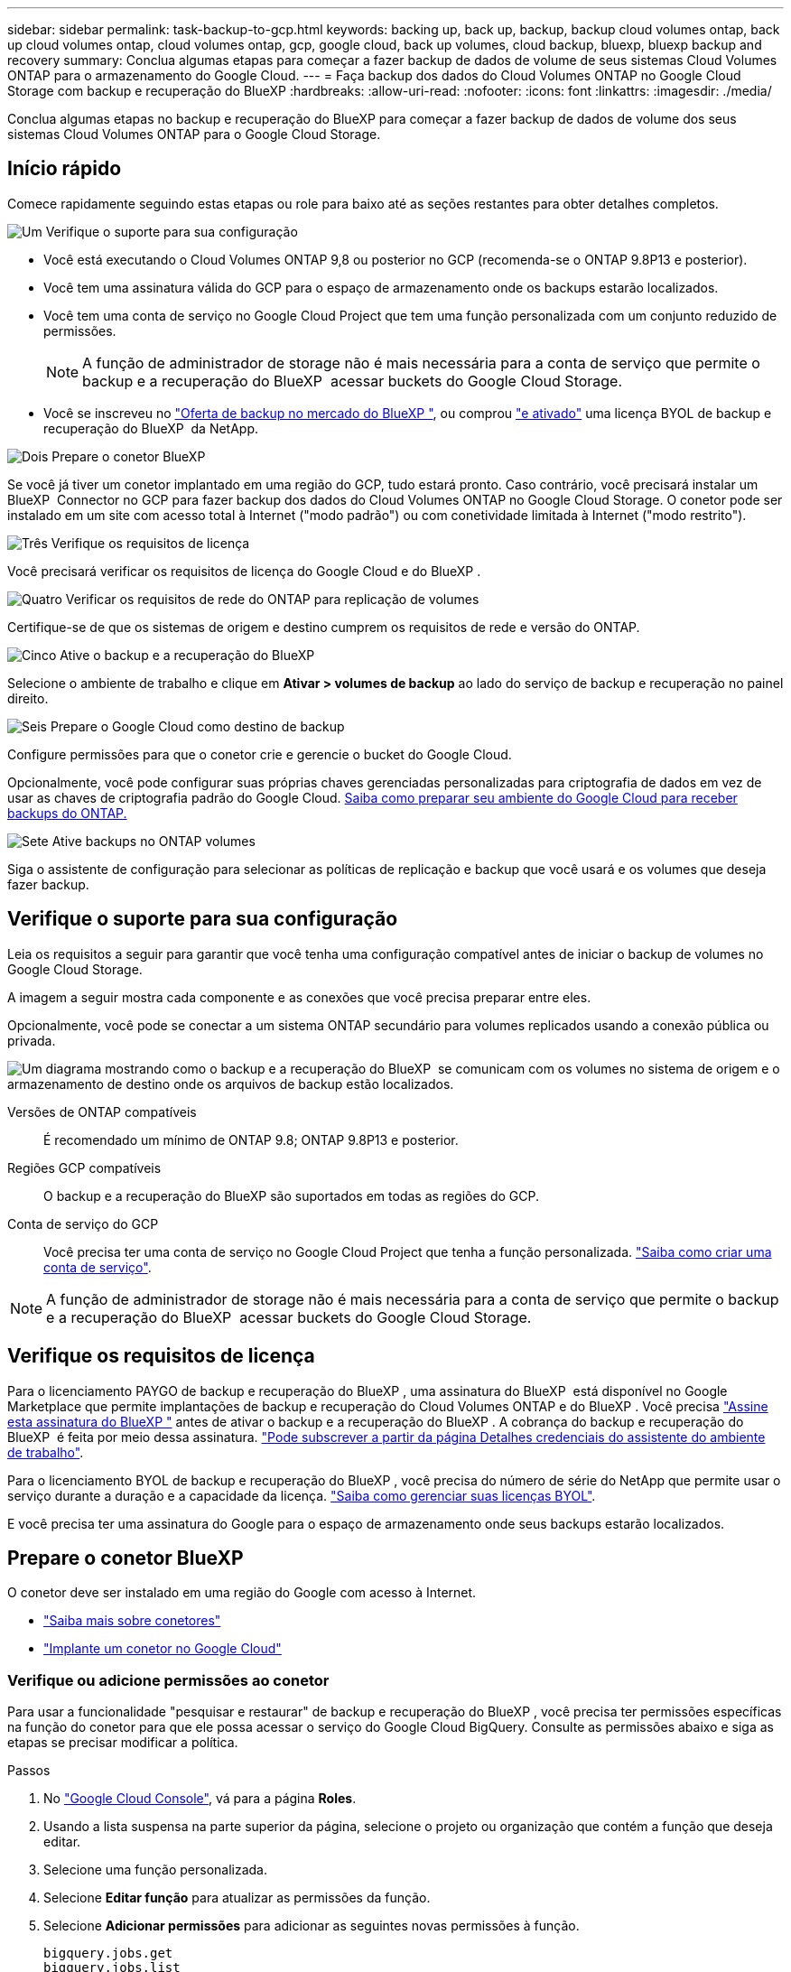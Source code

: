 ---
sidebar: sidebar 
permalink: task-backup-to-gcp.html 
keywords: backing up, back up, backup, backup cloud volumes ontap, back up cloud volumes ontap, cloud volumes ontap, gcp, google cloud, back up volumes, cloud backup, bluexp, bluexp backup and recovery 
summary: Conclua algumas etapas para começar a fazer backup de dados de volume de seus sistemas Cloud Volumes ONTAP para o armazenamento do Google Cloud. 
---
= Faça backup dos dados do Cloud Volumes ONTAP no Google Cloud Storage com backup e recuperação do BlueXP
:hardbreaks:
:allow-uri-read: 
:nofooter: 
:icons: font
:linkattrs: 
:imagesdir: ./media/


[role="lead"]
Conclua algumas etapas no backup e recuperação do BlueXP para começar a fazer backup de dados de volume dos seus sistemas Cloud Volumes ONTAP para o Google Cloud Storage.



== Início rápido

Comece rapidamente seguindo estas etapas ou role para baixo até as seções restantes para obter detalhes completos.

.image:https://raw.githubusercontent.com/NetAppDocs/common/main/media/number-1.png["Um"] Verifique o suporte para sua configuração
[role="quick-margin-list"]
* Você está executando o Cloud Volumes ONTAP 9,8 ou posterior no GCP (recomenda-se o ONTAP 9.8P13 e posterior).
* Você tem uma assinatura válida do GCP para o espaço de armazenamento onde os backups estarão localizados.
* Você tem uma conta de serviço no Google Cloud Project que tem uma função personalizada com um conjunto reduzido de permissões.
+

NOTE: A função de administrador de storage não é mais necessária para a conta de serviço que permite o backup e a recuperação do BlueXP  acessar buckets do Google Cloud Storage.

* Você se inscreveu no https://console.cloud.google.com/marketplace/details/netapp-cloudmanager/cloud-manager?supportedpurview=project&rif_reserved["Oferta de backup no mercado do BlueXP "^], ou comprou link:task-licensing-cloud-backup.html#use-a-bluexp-backup-and-recovery-byol-license["e ativado"^] uma licença BYOL de backup e recuperação do BlueXP  da NetApp.


.image:https://raw.githubusercontent.com/NetAppDocs/common/main/media/number-2.png["Dois"] Prepare o conetor BlueXP 
[role="quick-margin-para"]
Se você já tiver um conetor implantado em uma região do GCP, tudo estará pronto. Caso contrário, você precisará instalar um BlueXP  Connector no GCP para fazer backup dos dados do Cloud Volumes ONTAP no Google Cloud Storage. O conetor pode ser instalado em um site com acesso total à Internet ("modo padrão") ou com conetividade limitada à Internet ("modo restrito").

.image:https://raw.githubusercontent.com/NetAppDocs/common/main/media/number-3.png["Três"] Verifique os requisitos de licença
[role="quick-margin-para"]
Você precisará verificar os requisitos de licença do Google Cloud e do BlueXP .

.image:https://raw.githubusercontent.com/NetAppDocs/common/main/media/number-4.png["Quatro"] Verificar os requisitos de rede do ONTAP para replicação de volumes
[role="quick-margin-para"]
Certifique-se de que os sistemas de origem e destino cumprem os requisitos de rede e versão do ONTAP.

.image:https://raw.githubusercontent.com/NetAppDocs/common/main/media/number-5.png["Cinco"] Ative o backup e a recuperação do BlueXP 
[role="quick-margin-para"]
Selecione o ambiente de trabalho e clique em *Ativar > volumes de backup* ao lado do serviço de backup e recuperação no painel direito.

.image:https://raw.githubusercontent.com/NetAppDocs/common/main/media/number-6.png["Seis"] Prepare o Google Cloud como destino de backup
[role="quick-margin-para"]
Configure permissões para que o conetor crie e gerencie o bucket do Google Cloud.

[role="quick-margin-para"]
Opcionalmente, você pode configurar suas próprias chaves gerenciadas personalizadas para criptografia de dados em vez de usar as chaves de criptografia padrão do Google Cloud. <<Prepare o Google Cloud Storage como destino de backup,Saiba como preparar seu ambiente do Google Cloud para receber backups do ONTAP.>>

.image:https://raw.githubusercontent.com/NetAppDocs/common/main/media/number-7.png["Sete"] Ative backups no ONTAP volumes
[role="quick-margin-para"]
Siga o assistente de configuração para selecionar as políticas de replicação e backup que você usará e os volumes que deseja fazer backup.



== Verifique o suporte para sua configuração

Leia os requisitos a seguir para garantir que você tenha uma configuração compatível antes de iniciar o backup de volumes no Google Cloud Storage.

A imagem a seguir mostra cada componente e as conexões que você precisa preparar entre eles.

Opcionalmente, você pode se conectar a um sistema ONTAP secundário para volumes replicados usando a conexão pública ou privada.

image:diagram_cloud_backup_cvo_google.png["Um diagrama mostrando como o backup e a recuperação do BlueXP  se comunicam com os volumes no sistema de origem e o armazenamento de destino onde os arquivos de backup estão localizados."]

Versões de ONTAP compatíveis:: É recomendado um mínimo de ONTAP 9.8; ONTAP 9.8P13 e posterior.
Regiões GCP compatíveis:: O backup e a recuperação do BlueXP são suportados em todas as regiões do GCP.
Conta de serviço do GCP:: Você precisa ter uma conta de serviço no Google Cloud Project que tenha a função personalizada. https://docs.netapp.com/us-en/bluexp-cloud-volumes-ontap/task-creating-gcp-service-account.html["Saiba como criar uma conta de serviço"^].



NOTE: A função de administrador de storage não é mais necessária para a conta de serviço que permite o backup e a recuperação do BlueXP  acessar buckets do Google Cloud Storage.



== Verifique os requisitos de licença

Para o licenciamento PAYGO de backup e recuperação do BlueXP , uma assinatura do BlueXP  está disponível no Google Marketplace que permite implantações de backup e recuperação do Cloud Volumes ONTAP e do BlueXP . Você precisa https://console.cloud.google.com/marketplace/details/netapp-cloudmanager/cloud-manager?supportedpurview=project["Assine esta assinatura do BlueXP "^] antes de ativar o backup e a recuperação do BlueXP . A cobrança do backup e recuperação do BlueXP  é feita por meio dessa assinatura. https://docs.netapp.com/us-en/bluexp-cloud-volumes-ontap/task-deploying-gcp.html["Pode subscrever a partir da página Detalhes  credenciais do assistente do ambiente de trabalho"^].

Para o licenciamento BYOL de backup e recuperação do BlueXP , você precisa do número de série do NetApp que permite usar o serviço durante a duração e a capacidade da licença. link:task-licensing-cloud-backup.html#use-a-bluexp-backup-and-recovery-byol-license["Saiba como gerenciar suas licenças BYOL"^].

E você precisa ter uma assinatura do Google para o espaço de armazenamento onde seus backups estarão localizados.



== Prepare o conetor BlueXP 

O conetor deve ser instalado em uma região do Google com acesso à Internet.

* https://docs.netapp.com/us-en/bluexp-setup-admin/concept-connectors.html["Saiba mais sobre conetores"^]
* https://docs.netapp.com/us-en/bluexp-setup-admin/task-quick-start-connector-google.html["Implante um conetor no Google Cloud"^]




=== Verifique ou adicione permissões ao conetor

Para usar a funcionalidade "pesquisar e restaurar" de backup e recuperação do BlueXP , você precisa ter permissões específicas na função do conetor para que ele possa acessar o serviço do Google Cloud BigQuery. Consulte as permissões abaixo e siga as etapas se precisar modificar a política.

.Passos
. No https://console.cloud.google.com["Google Cloud Console"^], vá para a página *Roles*.
. Usando a lista suspensa na parte superior da página, selecione o projeto ou organização que contém a função que deseja editar.
. Selecione uma função personalizada.
. Selecione *Editar função* para atualizar as permissões da função.
. Selecione *Adicionar permissões* para adicionar as seguintes novas permissões à função.
+
[source, json]
----
bigquery.jobs.get
bigquery.jobs.list
bigquery.jobs.listAll
bigquery.datasets.create
bigquery.datasets.get
bigquery.jobs.create
bigquery.tables.get
bigquery.tables.getData
bigquery.tables.list
bigquery.tables.create
----
. Selecione *Atualizar* para salvar a função editada.




=== Informações necessárias para usar chaves de criptografia gerenciadas pelo cliente (CMEK)

Você pode usar suas próprias chaves gerenciadas pelo cliente para criptografia de dados em vez de usar as chaves de criptografia gerenciadas pelo Google padrão. As chaves entre regiões e entre projetos são suportadas, para que você possa escolher um projeto para um bucket diferente do projeto da chave CMEK. Se você está planejando usar suas próprias chaves gerenciadas pelo cliente:

* Você precisará ter o Key Ring e o Key Name para poder adicionar essas informações no assistente de ativação. https://cloud.google.com/kms/docs/cmek["Saiba mais sobre chaves de criptografia gerenciadas pelo cliente"^].
* Você precisará verificar se essas permissões necessárias estão incluídas na função do conetor:


[source, json]
----
cloudkms.cryptoKeys.get
cloudkms.cryptoKeys.getIamPolicy
cloudkms.cryptoKeys.list
cloudkms.cryptoKeys.setIamPolicy
cloudkms.keyRings.get
cloudkms.keyRings.getIamPolicy
cloudkms.keyRings.list
cloudkms.keyRings.setIamPolicy
----
* Você precisará verificar se a API "Cloud Key Management Service (KMS)" do Google está habilitada em seu projeto. Consulte https://cloud.google.com/apis/docs/getting-started#enabling_apis["Documentação do Google Cloud: Habilitando APIs"] para obter detalhes.


*Considerações CMEK:*

* Tanto o HSM (suportado por hardware) quanto as chaves geradas por software são suportados.
* As chaves do Cloud KMS recém-criadas ou importadas são suportadas.
* Apenas chaves regionais são suportadas; chaves globais não são suportadas.
* Atualmente, apenas o propósito "Symmetric encriptar/desencriptar" é suportado.
* Ao agente de serviço associado à conta de armazenamento é atribuída a função do IAM "CryptoKey Encrypter/Decrypter (roles/cloudkms.cryptoKeyEncrypterDecrypter)" pelo backup e recuperação do BlueXP .




=== Crie seus próprios baldes

Por padrão, o serviço cria buckets para você. Se você quiser usar seus próprios buckets, você pode criá-los antes de iniciar o assistente de ativação de backup e, em seguida, selecionar esses buckets no assistente.

link:concept-protection-journey.html#do-you-want-to-create-your-own-object-storage-container["Saiba mais sobre como criar seus próprios buckets"^].



== Verificar os requisitos de rede do ONTAP para replicação de volumes

Se você planeja criar volumes replicados em um sistema ONTAP secundário usando o backup e a recuperação do BlueXP , certifique-se de que os sistemas de origem e destino atendam aos seguintes requisitos de rede.



==== Requisitos de rede da ONTAP no local

* Se o cluster estiver em suas instalações, você deverá ter uma conexão da rede corporativa à rede virtual no provedor de nuvem. Normalmente, esta é uma conexão VPN.
* Os clusters do ONTAP devem atender a requisitos adicionais de sub-rede, porta, firewall e cluster.
+
Como você pode replicar para o Cloud Volumes ONTAP ou sistemas locais, revise os requisitos de peering para sistemas ONTAP locais. https://docs.netapp.com/us-en/ontap-sm-classic/peering/reference_prerequisites_for_cluster_peering.html["Veja os pré-requisitos para peering de cluster na documentação do ONTAP"^].





==== Requisitos de rede da Cloud Volumes ONTAP

* O grupo de segurança da instância deve incluir as regras de entrada e saída necessárias: Especificamente, regras para ICMP e portas 11104 e 11105. Essas regras estão incluídas no grupo de segurança predefinido.


* Para replicar dados entre dois sistemas Cloud Volumes ONTAP em sub-redes diferentes, as sub-redes devem ser roteadas juntas (essa é a configuração padrão).




== Ative o backup e a recuperação do BlueXP  no Cloud Volumes ONTAP

É fácil habilitar o backup e a recuperação do BlueXP . As etapas diferem ligeiramente dependendo se você tem um sistema Cloud Volumes ONTAP existente ou um novo.

*Ativar backup e recuperação do BlueXP  em um novo sistema*

O backup e a recuperação do BlueXP  podem ser ativados quando você concluir o assistente de ambiente de trabalho para criar um novo sistema Cloud Volumes ONTAP.

Você deve ter uma conta de serviço já configurada. Se você não selecionar uma conta de serviço ao criar o sistema Cloud Volumes ONTAP, será necessário desativar o sistema e adicionar a conta de serviço ao Cloud Volumes ONTAP a partir do console do GCP.

 https://docs.netapp.com/us-en/bluexp-cloud-volumes-ontap/task-deploying-gcp.html["Iniciando o Cloud Volumes ONTAP na GCP"^]Consulte para obter os requisitos e detalhes para criar seu sistema Cloud Volumes ONTAP.

.Passos
. No BlueXP  Canvas, selecione *Adicionar ambiente de trabalho*, escolha o provedor de nuvem e selecione *Adicionar novo*. Selecione *Create Cloud Volumes ONTAP*.
. *Escolha um local*: Selecione *Google Cloud Platform*.
. *Escolha tipo*: Selecione *Cloud Volumes ONTAP* (nó único ou alta disponibilidade).
. *Detalhes e credenciais*: Insira as seguintes informações:
+
.. Clique em *Editar Projeto* e selecione um novo projeto se o que você deseja usar for diferente do Projeto padrão (onde o conetor reside).
.. Especifique o nome do cluster.
.. Ative a opção *conta de serviço* e selecione a conta de serviço que tem a função Administrador de armazenamento predefinida. Isso é necessário para habilitar backups e disposição em camadas.
.. Especifique as credenciais.
+
Verifique se há uma assinatura do GCP Marketplace.

+
image:screenshot_backup_to_gcp_new_env.png["Captura de tela que mostra como habilitar uma conta de serviço no assistente de ambiente de trabalho."]



. *Serviços*: Deixe o serviço de backup e recuperação do BlueXP  ativado e clique em *continuar*.
+
image:screenshot_backup_to_gcp.png["Mostra a opção de backup e recuperação do BlueXP  no assistente de ambiente de trabalho."]

. Preencha as páginas do assistente para implantar o sistema conforme descrito em https://docs.netapp.com/us-en/bluexp-cloud-volumes-ontap/task-deploying-gcp.html["Iniciando o Cloud Volumes ONTAP na GCP"^].



TIP: Para modificar as configurações de backup ou adicionar replicação, link:task-manage-backups-ontap.html["Gerenciar backups do ONTAP"]consulte .

.Resultado
O backup e a recuperação do BlueXP  estão ativados no sistema. Depois de criar volumes nesses sistemas Cloud Volumes ONTAP, inicie o backup e a recuperação do BlueXP  e link:task-manage-backups-ontap.html#activate-backup-on-additional-volumes-in-a-working-environment["ative o backup em cada volume que você deseja proteger"]o .

*Ativar backup e recuperação do BlueXP  em um sistema existente*

Você pode habilitar o backup e a recuperação do BlueXP  a qualquer momento diretamente do ambiente de trabalho.

.Passos
. No BlueXP  Canvas, selecione o ambiente de trabalho e selecione *Enable* ao lado do serviço de backup e recuperação no painel direito.
+
Se o destino do Google Cloud Storage para seus backups existir como um ambiente de trabalho no Canvas, você poderá arrastar o cluster para o ambiente de trabalho do Google Cloud Storage para iniciar o assistente de configuração.

+
image:screenshot_backup_cvo_enable.png["Uma captura de tela que mostra o botão Configurações de backup e recuperação do BlueXP , que está disponível depois de selecionar um ambiente de trabalho."]




TIP: Para modificar as configurações de backup ou adicionar replicação, link:task-manage-backups-ontap.html["Gerenciar backups do ONTAP"]consulte .



== Prepare o Google Cloud Storage como destino de backup

Preparar o Google Cloud Storage como destino de backup envolve as seguintes etapas:

* Configurar permissões.
* (Opcional) Crie seus próprios buckets. (O serviço criará buckets para você, se você quiser.)
* (Opcional) Configurar chaves gerenciadas pelo cliente para criptografia de dados




=== Configurar permissões

Você precisa fornecer chaves de acesso ao armazenamento para uma conta de serviço que tenha permissões específicas usando uma função personalizada. Uma conta de serviço permite que o backup e a recuperação do BlueXP  autentiquem e acessem os buckets do Cloud Storage usados para armazenar backups. As chaves são necessárias para que o Google Cloud Storage saiba quem está fazendo a solicitação.

.Passos
. No https://console.cloud.google.com["Google Cloud Console"^], vá para a página *Roles*.
. https://cloud.google.com/iam/docs/creating-custom-roles#creating_a_custom_role["Crie uma nova função"^] com as seguintes permissões:
+
[source, json]
----
storage.buckets.create
storage.buckets.delete
storage.buckets.get
storage.buckets.list
storage.buckets.update
storage.buckets.getIamPolicy
storage.multipartUploads.create
storage.objects.create
storage.objects.delete
storage.objects.get
storage.objects.list
storage.objects.update
----
. No console do Google Cloud, https://console.cloud.google.com/iam-admin/serviceaccounts["Vá para a página Contas de Serviço"^].
. Selecione seu projeto Cloud.
. Selecione *criar conta de serviço* e forneça as informações necessárias:
+
.. *Detalhes da conta de serviço*: Insira um nome e uma descrição.
.. *Conceder acesso a essa conta de serviço ao projeto*: Selecione a função personalizada que você acabou de criar.
.. Selecione *Concluído*.


. Vá para https://console.cloud.google.com/storage/settings["Configurações de armazenamento do GCP"^] e crie chaves de acesso para a conta de serviço:
+
.. Selecione um projeto e selecione *interoperabilidade*. Se ainda não o tiver feito, selecione *Ativar acesso à interoperabilidade*.
.. Em *chaves de acesso para contas de serviço*, selecione *criar uma chave para uma conta de serviço*, selecione a conta de serviço que acabou de criar e clique em *criar chave*.
+
Você precisará inserir as chaves no backup e recuperação do BlueXP  mais tarde quando configurar o serviço de backup.







=== Crie seus próprios baldes

Por padrão, o serviço cria buckets para você. Ou, se você quiser usar seus próprios buckets, você pode criá-los antes de iniciar o assistente de ativação de backup e, em seguida, selecionar esses buckets no assistente.

link:concept-protection-journey.html#do-you-want-to-create-your-own-object-storage-container["Saiba mais sobre como criar seus próprios buckets"^].



=== Configurar chaves de criptografia gerenciadas pelo cliente (CMEK) para criptografia de dados

Você pode usar suas próprias chaves gerenciadas pelo cliente para criptografia de dados em vez de usar as chaves de criptografia gerenciadas pelo Google padrão. As chaves entre regiões e entre projetos são suportadas, para que você possa escolher um projeto para um bucket diferente do projeto da chave CMEK.

Se você está planejando usar suas próprias chaves gerenciadas pelo cliente:

* Você precisará ter o Key Ring e o Key Name para poder adicionar essas informações no assistente de ativação. https://cloud.google.com/kms/docs/cmek["Saiba mais sobre chaves de criptografia gerenciadas pelo cliente"^].
* Você precisará verificar se essas permissões necessárias estão incluídas na função do conetor:
+
[source, json]
----
cloudkms.cryptoKeys.get
cloudkms.cryptoKeys.getIamPolicy
cloudkms.cryptoKeys.list
cloudkms.cryptoKeys.setIamPolicy
cloudkms.keyRings.get
cloudkms.keyRings.getIamPolicy
cloudkms.keyRings.list
cloudkms.keyRings.setIamPolicy
----
* Você precisará verificar se a API "Cloud Key Management Service (KMS)" do Google está habilitada em seu projeto. Consulte https://cloud.google.com/apis/docs/getting-started#enabling_apis["Documentação do Google Cloud: Habilitando APIs"] para obter detalhes.


*Considerações CMEK:*

* Tanto as chaves HSM (suportadas por hardware) como as chaves geradas por software são suportadas.
* As chaves do Cloud KMS recém-criadas ou importadas são suportadas.
* Apenas são suportadas chaves regionais, não são suportadas chaves globais.
* Atualmente, apenas o propósito "Symmetric encriptar/desencriptar" é suportado.
* Ao agente de serviço associado à conta de armazenamento é atribuída a função do IAM "CryptoKey Encrypter/Decrypter (roles/cloudkms.cryptoKeyEncrypterDecrypter)" pelo backup e recuperação do BlueXP .




== Ative backups no ONTAP volumes

Ative os backups a qualquer momento diretamente do seu ambiente de trabalho no local.

Um assistente leva você através dos seguintes passos principais:

* <<Selecione os volumes que deseja fazer backup>>
* <<Defina a estratégia de backup>>
* <<Reveja as suas seleções>>


Você também pode <<Mostrar os comandos API>>na etapa de revisão, para que você possa copiar o código para automatizar a ativação de backup para futuros ambientes de trabalho.



=== Inicie o assistente

.Passos
. Acesse o assistente Ativar backup e recuperação usando uma das seguintes maneiras:
+
** Na tela BlueXP , selecione o ambiente de trabalho e selecione *Ativar > volumes de backup* ao lado do serviço de backup e recuperação no painel direito.
+
image:screenshot_backup_onprem_enable.png["Uma captura de tela que mostra o botão de ativação de backup e recuperação que está disponível depois de selecionar um ambiente de trabalho."]

+
Se o destino do GCP para seus backups existir como um ambiente de trabalho no Canvas, você poderá arrastar o cluster do ONTAP para o armazenamento de objetos do GCP.

** Selecione *volumes* na barra de backup e recuperação. Na guia volumes, selecione o ícone *ações* image:icon-action.png["Ícone ações"]e selecione *Ativar Backup* para um único volume (que ainda não tem replicação ou backup para armazenamento de objetos já ativado).


+
A página Introdução do assistente mostra as opções de proteção, incluindo snapshots locais, replicação e backups. Se você fez a segunda opção nesta etapa, a página Definir estratégia de backup será exibida com um volume selecionado.

. Continue com as seguintes opções:
+
** Se já tiver um conetor BlueXP , está tudo definido. Basta selecionar *seguinte*.
** Se você ainda não tiver um conetor BlueXP , a opção *Adicionar um conetor* será exibida. <<Prepare o conetor BlueXP >>Consulte a .






=== Selecione os volumes que deseja fazer backup

Escolha os volumes que você deseja proteger. Um volume protegido é aquele que tem uma ou mais das seguintes opções: Política de snapshot, política de replicação, política de backup para objeto.

Você pode optar por proteger o FlexVol ou o FlexGroup volumes. No entanto, não é possível selecionar uma combinação desses volumes ao ativar o backup para um ambiente de trabalho. Veja como link:task-manage-backups-ontap.html#activate-backup-on-additional-volumes-in-a-working-environment["ative o backup para volumes adicionais no ambiente de trabalho"](FlexVol ou FlexGroup) depois de configurar o backup para os volumes iniciais.

[NOTE]
====
* Você pode ativar um backup apenas em um único volume FlexGroup de cada vez.
* Os volumes selecionados devem ter a mesma configuração SnapLock. Todos os volumes devem ter o SnapLock Enterprise ativado ou o SnapLock desativado.


====
.Passos
Observe que se os volumes escolhidos já tiverem políticas Snapshot ou replicação aplicadas, as políticas selecionadas posteriormente substituirão essas políticas existentes.

. Na página Selecionar volumes, selecione o volume ou volumes que deseja proteger.
+
** Opcionalmente, filtre as linhas para mostrar apenas volumes com determinados tipos de volume, estilos e muito mais para facilitar a seleção.
** Depois de selecionar o primeiro volume, você pode selecionar todos os volumes FlexVol (volumes FlexGroup podem ser selecionados um de cada vez somente). Para fazer backup de todos os volumes FlexVol existentes, marque primeiro um volume e marque a caixa na linha de título. (image:button_backup_all_volumes.png[""]).
** Para fazer backup de volumes individuais, marque a caixa para cada volume (image:button_backup_1_volume.png[""] ).


. Selecione *seguinte*.




=== Defina a estratégia de backup

Definir a estratégia de backup envolve definir as seguintes opções:

* Quer você queira uma ou todas as opções de backup: Snapshots locais, replicação e backup no storage de objetos
* Arquitetura
* Política de instantâneo local
* Destino e política de replicação
+

NOTE: Se os volumes escolhidos tiverem políticas de Snapshot e replicação diferentes das políticas selecionadas nesta etapa, as políticas existentes serão sobrescritas.

* Backup para informações de armazenamento de objetos (provedor, criptografia, rede, política de backup e opções de exportação).


.Passos
. Na página Definir estratégia de backup, escolha uma ou todas as opções a seguir. Todos os três são selecionados por padrão:
+
** *Instantâneos locais*: Se você estiver executando replicação ou fazendo backup em armazenamento de objetos, os snapshots locais devem ser criados.
** *Replicação*: Cria volumes replicados em outro sistema de armazenamento ONTAP.
** *Backup*: Faz backup de volumes para armazenamento de objetos.


. *Arquitetura*: Se você escolheu replicação e backup, escolha um dos seguintes fluxos de informações:
+
** *Cascading*: As informações fluem do sistema de armazenamento primário para o secundário e do armazenamento secundário para o armazenamento de objetos.
** *Fan out*: As informações fluem do sistema de armazenamento primário para o secundário _e_ do armazenamento primário para o armazenamento de objetos.
+
Para obter detalhes sobre essas arquiteturas, link:concept-protection-journey.html["Planeje sua jornada de proteção"]consulte .



. *Snapshot local*: Escolha uma política Snapshot existente ou crie uma.
+

TIP: Para criar uma política personalizada antes de ativar a cópia de segurança, link:task-create-policies-ontap.html["Crie uma política"]consulte .

+
Para criar uma política, selecione *criar nova política* e faça o seguinte:

+
** Introduza o nome da política.
** Selecione até 5 programações, normalmente de frequências diferentes.
** Selecione *criar*.


. *Replicação*: Defina as seguintes opções:
+
** *Destino de replicação*: Selecione o ambiente de trabalho de destino e SVM. Opcionalmente, selecione o agregado de destino ou agregados e o prefixo ou sufixo que será adicionado ao nome do volume replicado.
** *Política de replicação*: Escolha uma política de replicação existente ou crie uma.
+

TIP: Para criar uma política personalizada antes de ativar a replicação, link:task-create-policies-ontap.html["Crie uma política"]consulte .

+
Para criar uma política, selecione *criar nova política* e faça o seguinte:

+
*** Introduza o nome da política.
*** Selecione até 5 programações, normalmente de frequências diferentes.
*** Selecione *criar*.




. *Fazer backup para Objeto*: Se você selecionou *Backup*, defina as seguintes opções:
+
** *Fornecedor*: Selecione *Google Cloud*.
** *Configurações do provedor*: Insira os detalhes do provedor e a região onde os backups serão armazenados.
+
Crie um novo bucket ou selecione um existente.

** *Chave de criptografia*: Se você criou um novo bucket do Google, insira as informações da chave de criptografia fornecidas pelo provedor. Escolha se você usará as chaves de criptografia padrão do Google Cloud ou escolha suas próprias chaves gerenciadas pelo cliente na sua conta do Google para gerenciar a criptografia de seus dados.
+
Se você optar por usar suas próprias chaves gerenciadas pelo cliente, insira o cofre de chaves e as informações da chave.



+

NOTE: Se você escolheu um bucket existente do Google Cloud, as informações de criptografia já estão disponíveis, para que você não precise inseri-lo agora.

+
** *Política de backup*: Selecione uma política de armazenamento de backup para objeto existente ou crie uma.
+

TIP: Para criar uma política personalizada antes de ativar a cópia de segurança, link:task-create-policies-ontap.html["Crie uma política"]consulte .

+
Para criar uma política, selecione *criar nova política* e faça o seguinte:

+
*** Introduza o nome da política.
*** Selecione até 5 programações, normalmente de frequências diferentes.
*** Selecione *criar*.


** *Exportar cópias Snapshot existentes para o armazenamento de objetos como cópias de backup*: Se houver cópias Snapshot locais para volumes neste ambiente de trabalho que correspondam ao rótulo de agendamento de backup que você acabou de selecionar para este ambiente de trabalho (por exemplo, diário, semanal, etc.), esse prompt adicional será exibido. Marque esta caixa para que todos os snapshots históricos sejam copiados para o armazenamento de objetos como arquivos de backup para garantir a proteção mais completa para seus volumes.


. Selecione *seguinte*.




=== Reveja as suas seleções

Esta é a oportunidade de rever as suas seleções e fazer ajustes, se necessário.

.Passos
. Na página Review (Revisão), reveja as suas seleções.
. Opcionalmente, marque a caixa para *Sincronizar automaticamente os rótulos de política Snapshot com os rótulos de política de replicação e backup*. Isso cria snapshots com um rótulo que corresponde aos rótulos nas políticas de replicação e backup.
. Selecione *Ativar Backup*.


.Resultado
O backup e a recuperação do BlueXP  começam a fazer os backups iniciais dos seus volumes. A transferência de linha de base do volume replicado e do arquivo de backup inclui uma cópia completa dos dados do sistema de storage primário. As transferências subsequentes contêm cópias diferenciais dos dados do sistema de storage primário contidos nas cópias Snapshot.

Um volume replicado é criado no cluster de destino que será sincronizado com o volume do sistema de storage primário.

Um bucket do Google Cloud Storage é criado na conta de serviço indicada pela chave de acesso do Google e chave secreta que você inseriu, e os arquivos de backup são armazenados lá.

Os backups estão associados à classe de armazenamento _Standard_ por padrão. Você pode usar as classes de armazenamento _Nearline_, _Coldline_ ou _Archive_ de menor custo. No entanto, você configura a classe de armazenamento por meio do Google, não pela interface do usuário de backup e recuperação do BlueXP . Consulte o tópico do Google https://cloud.google.com/storage/docs/changing-default-storage-class["Alterar a classe de armazenamento padrão de um balde"^] para obter detalhes.

O Painel de backup de volume é exibido para que você possa monitorar o estado dos backups.

Também pode monitorizar o estado dos trabalhos de cópia de segurança e restauro utilizando o link:task-monitor-backup-jobs.html["Painel monitorização de trabalhos"^].



=== Mostrar os comandos API

Você pode querer exibir e, opcionalmente, copiar os comandos API usados no assistente Ativar backup e recuperação. Você pode querer fazer isso para automatizar a ativação de backup em futuros ambientes de trabalho.

.Passos
. No assistente Ativar backup e recuperação, selecione *Exibir solicitação de API*.
. Para copiar os comandos para a área de transferência, selecione o ícone *Copiar*.




== O que se segue?

* Você pode link:task-manage-backups-ontap.html["gerencie seus arquivos de backup e políticas de backup"^]. Isso inclui iniciar e parar backups, excluir backups, adicionar e alterar o agendamento de backup e muito mais.
* Você pode link:task-manage-backup-settings-ontap.html["gerencie as configurações de backup no nível do cluster"^]. Isso inclui alterar a largura de banda da rede disponível para fazer upload de backups para o armazenamento de objetos, alterar a configuração de backup automático para volumes futuros e muito mais.
* Você também pode link:task-restore-backups-ontap.html["restaure volumes, pastas ou arquivos individuais a partir de um arquivo de backup"^]acessar um sistema Cloud Volumes ONTAP no Google ou um sistema ONTAP no local.

